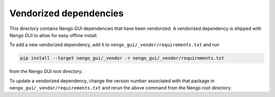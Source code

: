 ***********************
Vendorized dependencies
***********************

This directory contains Nengo GUI dependencies
that have been vendorized.
A vendorized dependency is shipped with Nengo GUI
to allow for easy offline install.

To add a new vendorized dependency,
add it to ``nengo_gui/_vendor/requirements.txt`` and run

.. code:: bash

   pip install --target nengo_gui/_vendor -r nengo_gui/_vendor/requirements.txt

from the Nengo GUI root directory.

To update a vendorized dependency,
change the version number associated with that package
in ``nengo_gui/_vendor/requirements.txt``
and rerun the above command
from the Nengo root directory.
